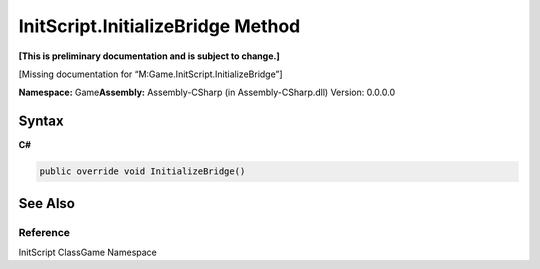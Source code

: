 InitScript.InitializeBridge Method
==================================

**[This is preliminary documentation and is subject to change.]**

[Missing documentation for “M:Game.InitScript.InitializeBridge”]

**Namespace:** Game\ **Assembly:** Assembly-CSharp (in
Assembly-CSharp.dll) Version: 0.0.0.0

Syntax
------

**C#**\ 

.. code:: c#

   public override void InitializeBridge()

See Also
--------

Reference
~~~~~~~~~

InitScript ClassGame Namespace
